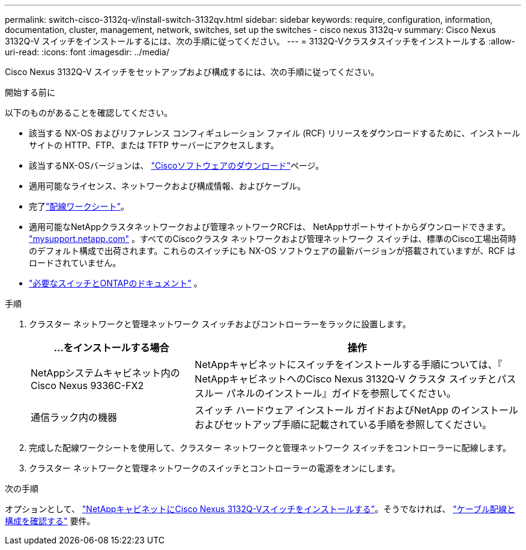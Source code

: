 ---
permalink: switch-cisco-3132q-v/install-switch-3132qv.html 
sidebar: sidebar 
keywords: require, configuration, information, documentation, cluster, management, network, switches, set up the switches - cisco nexus 3132q-v 
summary: Cisco Nexus 3132Q-V スイッチをインストールするには、次の手順に従ってください。 
---
= 3132Q-Vクラスタスイッチをインストールする
:allow-uri-read: 
:icons: font
:imagesdir: ../media/


[role="lead"]
Cisco Nexus 3132Q-V スイッチをセットアップおよび構成するには、次の手順に従ってください。

.開始する前に
以下のものがあることを確認してください。

* 該当する NX-OS およびリファレンス コンフィギュレーション ファイル (RCF) リリースをダウンロードするために、インストール サイトの HTTP、FTP、または TFTP サーバーにアクセスします。
* 該当するNX-OSバージョンは、 https://software.cisco.com/download/home["Ciscoソフトウェアのダウンロード"^]ページ。
* 適用可能なライセンス、ネットワークおよび構成情報、およびケーブル。
* 完了link:setup_worksheet_3132q.html["配線ワークシート"]。
* 適用可能なNetAppクラスタネットワークおよび管理ネットワークRCFは、 NetAppサポートサイトからダウンロードできます。 http://mysupport.netapp.com/["mysupport.netapp.com"^] 。すべてのCiscoクラスタ ネットワークおよび管理ネットワーク スイッチは、標準のCisco工場出荷時のデフォルト構成で出荷されます。これらのスイッチにも NX-OS ソフトウェアの最新バージョンが搭載されていますが、RCF はロードされていません。
* link:required-documentation-3132q.html["必要なスイッチとONTAPのドキュメント"] 。


.手順
. クラスター ネットワークと管理ネットワーク スイッチおよびコントローラーをラックに設置します。
+
[cols="1,2"]
|===
| ...をインストールする場合 | 操作 


 a| 
NetAppシステムキャビネット内のCisco Nexus 9336C-FX2
 a| 
NetAppキャビネットにスイッチをインストールする手順については、『 NetAppキャビネットへのCisco Nexus 3132Q-V クラスタ スイッチとパススルー パネルのインストール』ガイドを参照してください。



 a| 
通信ラック内の機器
 a| 
スイッチ ハードウェア インストール ガイドおよびNetApp のインストールおよびセットアップ手順に記載されている手順を参照してください。

|===
. 完成した配線ワークシートを使用して、クラスター ネットワークと管理ネットワーク スイッチをコントローラーに配線します。
. クラスター ネットワークと管理ネットワークのスイッチとコントローラーの電源をオンにします。


.次の手順
オプションとして、 link:install-cisco-nexus-3132qv.html["NetAppキャビネットにCisco Nexus 3132Q-Vスイッチをインストールする"]。そうでなければ、 link:cabling-considerations-3132q-v.html["ケーブル配線と構成を確認する"] 要件。
